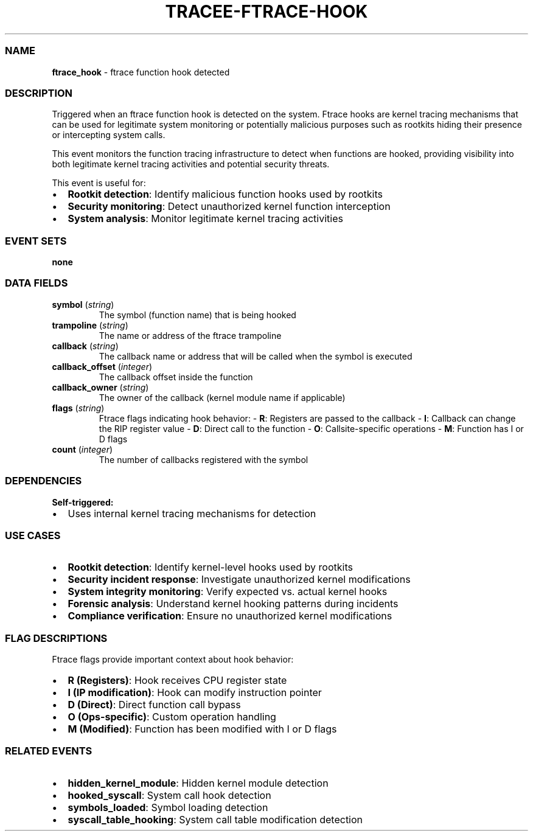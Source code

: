 .\" Automatically generated by Pandoc 3.2
.\"
.TH "TRACEE\-FTRACE\-HOOK" "1" "" "" "Tracee Event Manual"
.SS NAME
\f[B]ftrace_hook\f[R] \- ftrace function hook detected
.SS DESCRIPTION
Triggered when an ftrace function hook is detected on the system.
Ftrace hooks are kernel tracing mechanisms that can be used for
legitimate system monitoring or potentially malicious purposes such as
rootkits hiding their presence or intercepting system calls.
.PP
This event monitors the function tracing infrastructure to detect when
functions are hooked, providing visibility into both legitimate kernel
tracing activities and potential security threats.
.PP
This event is useful for:
.IP \[bu] 2
\f[B]Rootkit detection\f[R]: Identify malicious function hooks used by
rootkits
.IP \[bu] 2
\f[B]Security monitoring\f[R]: Detect unauthorized kernel function
interception
.IP \[bu] 2
\f[B]System analysis\f[R]: Monitor legitimate kernel tracing activities
.SS EVENT SETS
\f[B]none\f[R]
.SS DATA FIELDS
.TP
\f[B]symbol\f[R] (\f[I]string\f[R])
The symbol (function name) that is being hooked
.TP
\f[B]trampoline\f[R] (\f[I]string\f[R])
The name or address of the ftrace trampoline
.TP
\f[B]callback\f[R] (\f[I]string\f[R])
The callback name or address that will be called when the symbol is
executed
.TP
\f[B]callback_offset\f[R] (\f[I]integer\f[R])
The callback offset inside the function
.TP
\f[B]callback_owner\f[R] (\f[I]string\f[R])
The owner of the callback (kernel module name if applicable)
.TP
\f[B]flags\f[R] (\f[I]string\f[R])
Ftrace flags indicating hook behavior: \- \f[B]R\f[R]: Registers are
passed to the callback \- \f[B]I\f[R]: Callback can change the RIP
register value \- \f[B]D\f[R]: Direct call to the function \-
\f[B]O\f[R]: Callsite\-specific operations \- \f[B]M\f[R]: Function has
I or D flags
.TP
\f[B]count\f[R] (\f[I]integer\f[R])
The number of callbacks registered with the symbol
.SS DEPENDENCIES
\f[B]Self\-triggered:\f[R]
.IP \[bu] 2
Uses internal kernel tracing mechanisms for detection
.SS USE CASES
.IP \[bu] 2
\f[B]Rootkit detection\f[R]: Identify kernel\-level hooks used by
rootkits
.IP \[bu] 2
\f[B]Security incident response\f[R]: Investigate unauthorized kernel
modifications
.IP \[bu] 2
\f[B]System integrity monitoring\f[R]: Verify expected vs.\ actual
kernel hooks
.IP \[bu] 2
\f[B]Forensic analysis\f[R]: Understand kernel hooking patterns during
incidents
.IP \[bu] 2
\f[B]Compliance verification\f[R]: Ensure no unauthorized kernel
modifications
.SS FLAG DESCRIPTIONS
Ftrace flags provide important context about hook behavior:
.IP \[bu] 2
\f[B]R (Registers)\f[R]: Hook receives CPU register state
.IP \[bu] 2
\f[B]I (IP modification)\f[R]: Hook can modify instruction pointer
.IP \[bu] 2
\f[B]D (Direct)\f[R]: Direct function call bypass
.IP \[bu] 2
\f[B]O (Ops\-specific)\f[R]: Custom operation handling
.IP \[bu] 2
\f[B]M (Modified)\f[R]: Function has been modified with I or D flags
.SS RELATED EVENTS
.IP \[bu] 2
\f[B]hidden_kernel_module\f[R]: Hidden kernel module detection
.IP \[bu] 2
\f[B]hooked_syscall\f[R]: System call hook detection
.IP \[bu] 2
\f[B]symbols_loaded\f[R]: Symbol loading detection
.IP \[bu] 2
\f[B]syscall_table_hooking\f[R]: System call table modification
detection

